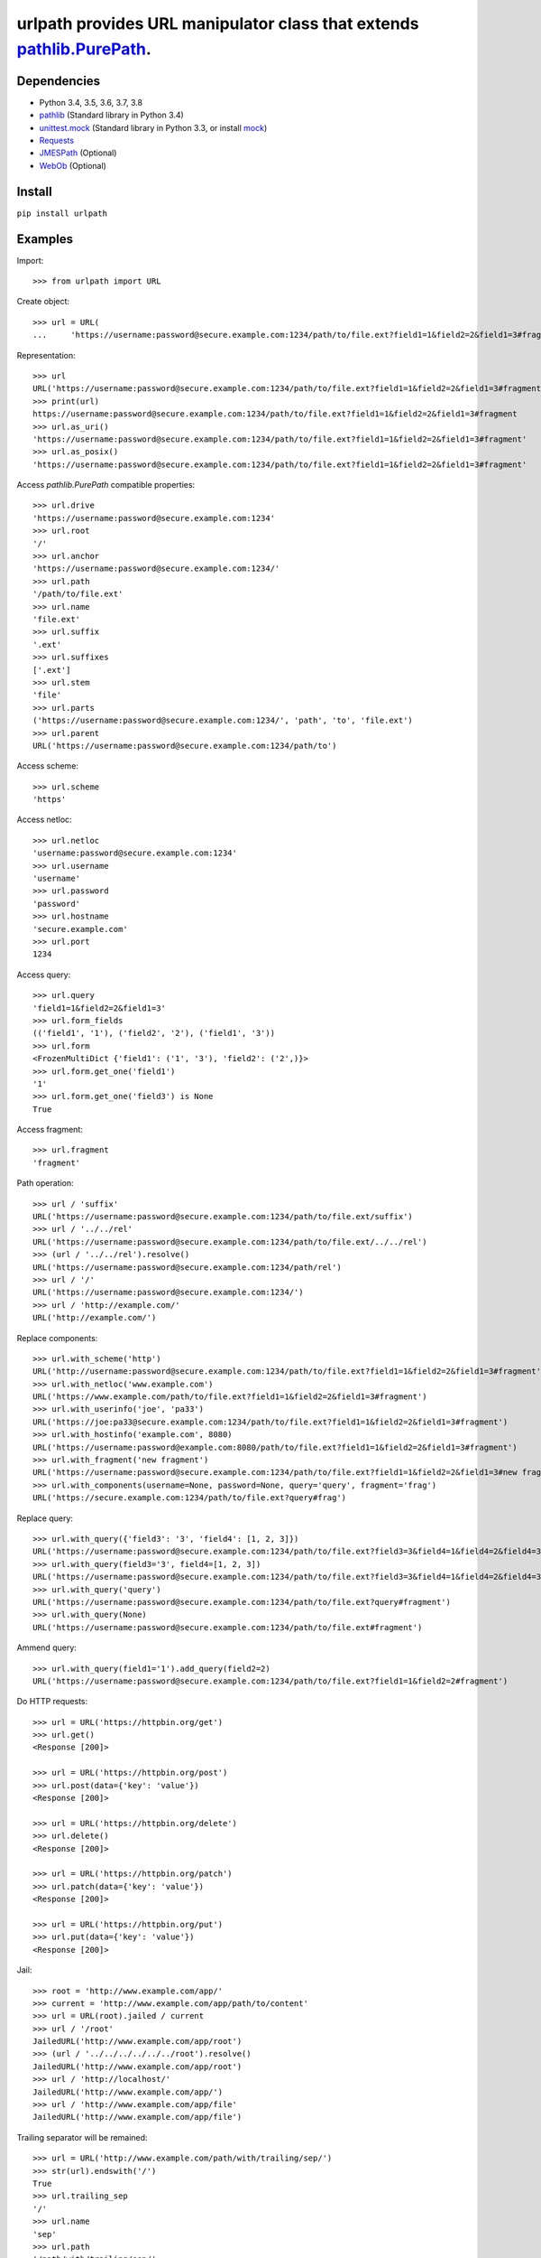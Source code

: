 urlpath provides URL manipulator class that extends `pathlib.PurePath <https://docs.python.org/3/library/pathlib.html#pure-paths>`_.
====================================================================================================================================

.. image:: https://img.shields.io/travis/chrono-meter/urlpath.svg
    :target: https://travis-ci.org/chrono-meter/urlpath

.. image:: https://img.shields.io/pypi/v/urlpath.svg
    :target: https://pypi.python.org/pypi/urlpath

.. image:: https://img.shields.io/pypi/l/urlpath.svg
    :target: http://python.org/psf/license

Dependencies
------------

* Python 3.4, 3.5, 3.6, 3.7, 3.8
* `pathlib <https://pypi.python.org/pypi/pathlib>`_ (Standard library in Python 3.4)
* `unittest.mock <https://docs.python.org/3/library/unittest.mock.html>`_ (Standard library in Python 3.3, or install
  `mock <https://pypi.python.org/pypi/mock>`_)
* `Requests <http://docs.python-requests.org/>`_
* `JMESPath <https://pypi.org/project/jmespath/>`_ (Optional)
* `WebOb <http://webob.org/>`_ (Optional)

Install
-------

``pip install urlpath``

Examples
--------

Import::

    >>> from urlpath import URL

Create object::

    >>> url = URL(
    ...     'https://username:password@secure.example.com:1234/path/to/file.ext?field1=1&field2=2&field1=3#fragment')

Representation::

    >>> url
    URL('https://username:password@secure.example.com:1234/path/to/file.ext?field1=1&field2=2&field1=3#fragment')
    >>> print(url)
    https://username:password@secure.example.com:1234/path/to/file.ext?field1=1&field2=2&field1=3#fragment
    >>> url.as_uri()
    'https://username:password@secure.example.com:1234/path/to/file.ext?field1=1&field2=2&field1=3#fragment'
    >>> url.as_posix()
    'https://username:password@secure.example.com:1234/path/to/file.ext?field1=1&field2=2&field1=3#fragment'

Access `pathlib.PurePath` compatible properties::

    >>> url.drive
    'https://username:password@secure.example.com:1234'
    >>> url.root
    '/'
    >>> url.anchor
    'https://username:password@secure.example.com:1234/'
    >>> url.path
    '/path/to/file.ext'
    >>> url.name
    'file.ext'
    >>> url.suffix
    '.ext'
    >>> url.suffixes
    ['.ext']
    >>> url.stem
    'file'
    >>> url.parts
    ('https://username:password@secure.example.com:1234/', 'path', 'to', 'file.ext')
    >>> url.parent
    URL('https://username:password@secure.example.com:1234/path/to')

Access scheme::

    >>> url.scheme
    'https'

Access netloc::

    >>> url.netloc
    'username:password@secure.example.com:1234'
    >>> url.username
    'username'
    >>> url.password
    'password'
    >>> url.hostname
    'secure.example.com'
    >>> url.port
    1234

Access query::

    >>> url.query
    'field1=1&field2=2&field1=3'
    >>> url.form_fields
    (('field1', '1'), ('field2', '2'), ('field1', '3'))
    >>> url.form
    <FrozenMultiDict {'field1': ('1', '3'), 'field2': ('2',)}>
    >>> url.form.get_one('field1')
    '1'
    >>> url.form.get_one('field3') is None
    True

Access fragment::

    >>> url.fragment
    'fragment'

Path operation::

    >>> url / 'suffix'
    URL('https://username:password@secure.example.com:1234/path/to/file.ext/suffix')
    >>> url / '../../rel'
    URL('https://username:password@secure.example.com:1234/path/to/file.ext/../../rel')
    >>> (url / '../../rel').resolve()
    URL('https://username:password@secure.example.com:1234/path/rel')
    >>> url / '/'
    URL('https://username:password@secure.example.com:1234/')
    >>> url / 'http://example.com/'
    URL('http://example.com/')

Replace components::

    >>> url.with_scheme('http')
    URL('http://username:password@secure.example.com:1234/path/to/file.ext?field1=1&field2=2&field1=3#fragment')
    >>> url.with_netloc('www.example.com')
    URL('https://www.example.com/path/to/file.ext?field1=1&field2=2&field1=3#fragment')
    >>> url.with_userinfo('joe', 'pa33')
    URL('https://joe:pa33@secure.example.com:1234/path/to/file.ext?field1=1&field2=2&field1=3#fragment')
    >>> url.with_hostinfo('example.com', 8080)
    URL('https://username:password@example.com:8080/path/to/file.ext?field1=1&field2=2&field1=3#fragment')
    >>> url.with_fragment('new fragment')
    URL('https://username:password@secure.example.com:1234/path/to/file.ext?field1=1&field2=2&field1=3#new fragment')
    >>> url.with_components(username=None, password=None, query='query', fragment='frag')
    URL('https://secure.example.com:1234/path/to/file.ext?query#frag')

Replace query::

    >>> url.with_query({'field3': '3', 'field4': [1, 2, 3]})
    URL('https://username:password@secure.example.com:1234/path/to/file.ext?field3=3&field4=1&field4=2&field4=3#fragment')
    >>> url.with_query(field3='3', field4=[1, 2, 3])
    URL('https://username:password@secure.example.com:1234/path/to/file.ext?field3=3&field4=1&field4=2&field4=3#fragment')
    >>> url.with_query('query')
    URL('https://username:password@secure.example.com:1234/path/to/file.ext?query#fragment')
    >>> url.with_query(None)
    URL('https://username:password@secure.example.com:1234/path/to/file.ext#fragment')

Ammend query::

    >>> url.with_query(field1='1').add_query(field2=2)
    URL('https://username:password@secure.example.com:1234/path/to/file.ext?field1=1&field2=2#fragment')
 
Do HTTP requests::

    >>> url = URL('https://httpbin.org/get')
    >>> url.get()
    <Response [200]>

    >>> url = URL('https://httpbin.org/post')
    >>> url.post(data={'key': 'value'})
    <Response [200]>

    >>> url = URL('https://httpbin.org/delete')
    >>> url.delete()
    <Response [200]>

    >>> url = URL('https://httpbin.org/patch')
    >>> url.patch(data={'key': 'value'})
    <Response [200]>

    >>> url = URL('https://httpbin.org/put')
    >>> url.put(data={'key': 'value'})
    <Response [200]>

Jail::

    >>> root = 'http://www.example.com/app/'
    >>> current = 'http://www.example.com/app/path/to/content'
    >>> url = URL(root).jailed / current
    >>> url / '/root'
    JailedURL('http://www.example.com/app/root')
    >>> (url / '../../../../../../root').resolve()
    JailedURL('http://www.example.com/app/root')
    >>> url / 'http://localhost/'
    JailedURL('http://www.example.com/app/')
    >>> url / 'http://www.example.com/app/file'
    JailedURL('http://www.example.com/app/file')

Trailing separator will be remained::

    >>> url = URL('http://www.example.com/path/with/trailing/sep/')
    >>> str(url).endswith('/')
    True
    >>> url.trailing_sep
    '/'
    >>> url.name
    'sep'
    >>> url.path
    '/path/with/trailing/sep/'
    >>> url.parts[-1]
    'sep'

    >>> url = URL('http://www.example.com/path/without/trailing/sep')
    >>> str(url).endswith('/')
    False
    >>> url.trailing_sep
    ''
    >>> url.name
    'sep'
    >>> url.path
    '/path/without/trailing/sep'
    >>> url.parts[-1]
    'sep'

